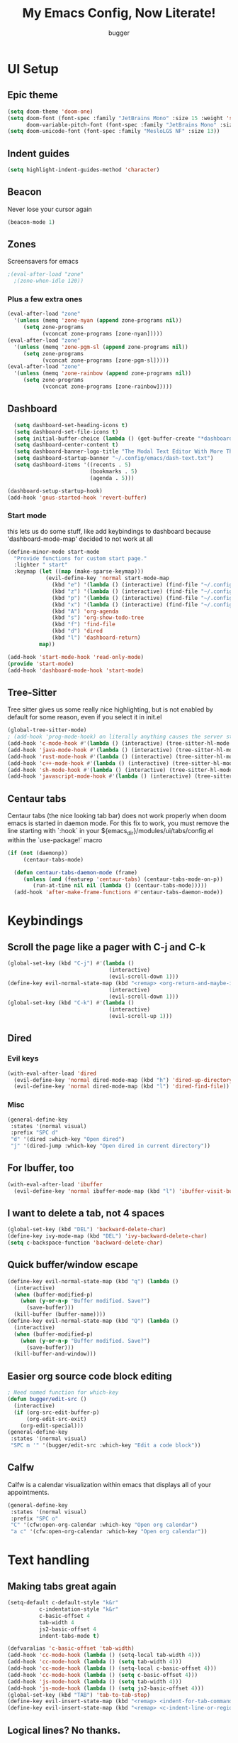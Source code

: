 
#+TITLE: My Emacs Config, Now Literate!
#+AUTHOR: bugger
#+STARTUP: showeverything

* UI Setup
** Epic theme
#+begin_src emacs-lisp
(setq doom-theme 'doom-one)
(setq doom-font (font-spec :family "JetBrains Mono" :size 15 :weight 'semi-light)
      doom-variable-pitch-font (font-spec :family "JetBrains Mono" :size 15))
(setq doom-unicode-font (font-spec :family "MesloLGS NF" :size 13))
#+end_src

** Indent guides
#+begin_src emacs-lisp
(setq highlight-indent-guides-method 'character)
#+end_src

** Beacon
Never lose your cursor again
#+begin_src emacs-lisp
(beacon-mode 1)
#+end_src

** Zones
Screensavers for emacs
#+begin_src emacs-lisp
;(eval-after-load "zone"
  ;(zone-when-idle 120))
#+end_src

*** Plus a few extra ones
#+begin_src emacs-lisp
(eval-after-load "zone"
  '(unless (memq 'zone-nyan (append zone-programs nil))
     (setq zone-programs
           (vconcat zone-programs [zone-nyan]))))
(eval-after-load "zone"
  '(unless (memq 'zone-pgm-sl (append zone-programs nil))
     (setq zone-programs
           (vconcat zone-programs [zone-pgm-sl]))))
(eval-after-load "zone"
  '(unless (memq 'zone-rainbow (append zone-programs nil))
     (setq zone-programs
           (vconcat zone-programs [zone-rainbow]))))
#+end_src

** Dashboard
#+begin_src emacs-lisp
  (setq dashboard-set-heading-icons t)
  (setq dashboard-set-file-icons t)
  (setq initial-buffer-choice (lambda () (get-buffer-create "*dashboard*")))
  (setq dashboard-center-content t)
  (setq dashboard-banner-logo-title "The Modal Text Editor With More Than Vim")
  (setq dashboard-startup-banner "~/.config/emacs/dash-text.txt")
  (setq dashboard-items '((recents . 5)
						  (bookmarks . 5)
						  (agenda . 5)))

(dashboard-setup-startup-hook)
(add-hook 'gnus-started-hook 'revert-buffer)
#+end_src

*** Start mode
this lets us do some stuff, like add keybindings to dashboard because 'dashboard-mode-map' decided to not work at all
#+begin_src emacs-lisp
(define-minor-mode start-mode
  "Provide functions for custom start page."
  :lighter " start"
  :keymap (let ((map (make-sparse-keymap)))
            (evil-define-key 'normal start-mode-map
              (kbd "e") '(lambda () (interactive) (find-file "~/.config/doom/config.org"))
              (kbd "z") '(lambda () (interactive) (find-file "~/.config/zsh/.zshrc"))
              (kbd "p") '(lambda () (interactive) (find-file "~/.config/polybar/config.ini"))
              (kbd "x") '(lambda () (interactive) (find-file "~/.config/xmonad/xmonad.hs"))
              (kbd "A") 'org-agenda
              (kbd "s") 'org-show-todo-tree
              (kbd "f") 'find-file
              (kbd "d") 'dired
              (kbd "l") 'dashboard-return)
          map))

(add-hook 'start-mode-hook 'read-only-mode)
(provide 'start-mode)
(add-hook 'dashboard-mode-hook 'start-mode)
#+end_src

** Tree-Sitter
Tree sitter gives us some really nice highlighting, but is not enabled by default for some reason, even if you select it in init.el
#+begin_src emacs-lisp
(global-tree-sitter-mode)
; (add-hook 'prog-mode-hook) on literally anything causes the server start to just not happen, so I have to do it like this instead
(add-hook 'c-mode-hook #'(lambda () (interactive) (tree-sitter-hl-mode 1)))
(add-hook 'java-mode-hook #'(lambda () (interactive) (tree-sitter-hl-mode 1)))
(add-hook 'rust-mode-hook #'(lambda () (interactive) (tree-sitter-hl-mode 1)))
(add-hook 'c++-mode-hook #'(lambda () (interactive) (tree-sitter-hl-mode 1)))
(add-hook 'sh-mode-hook #'(lambda () (interactive) (tree-sitter-hl-mode 1)))
(add-hook 'javascript-mode-hook #'(lambda () (interactive) (tree-sitter-hl-mode 1)))
#+end_src
** Centaur tabs
Centaur tabs (the nice looking tab bar) does not work properly when doom emacs is started in daemon mode.
For this fix to work, you must remove the line starting with `:hook` in your ${emacs_dir}/modules/ui/tabs/config.el within the `use-package!` macro
#+begin_src emacs-lisp
(if (not (daemonp))
	 (centaur-tabs-mode)

  (defun centaur-tabs-daemon-mode (frame)
	 (unless (and (featurep 'centaur-tabs) (centaur-tabs-mode-on-p))
		(run-at-time nil nil (lambda () (centaur-tabs-mode)))))
  (add-hook 'after-make-frame-functions #'centaur-tabs-daemon-mode))
#+end_src

* Keybindings
** Scroll the page like a pager with C-j and C-k
#+begin_src emacs-lisp
(global-set-key (kbd "C-j") #'(lambda ()
								(interactive)
								(evil-scroll-down 1)))
(define-key evil-normal-state-map (kbd "<remap> <org-return-and-maybe-indent") #'(lambda ()
								(interactive)
								(evil-scroll-down 1)))
(global-set-key (kbd "C-k") #'(lambda ()
								(interactive)
								(evil-scroll-up 1)))
#+end_src

** Dired
*** Evil keys
#+begin_src emacs-lisp
(with-eval-after-load 'dired
  (evil-define-key 'normal dired-mode-map (kbd "h") 'dired-up-directory)
  (evil-define-key 'normal dired-mode-map (kbd "l") 'dired-find-file)) ; use dired-open-file instead if using dired-open package
#+end_src

*** Misc
#+begin_src emacs-lisp
(general-define-key
 :states '(normal visual)
 :prefix "SPC d"
 "d" '(dired :which-key "Open dired")
 "j" '(dired-jump :which-key "Open dired in current directory"))
#+end_src

** For Ibuffer, too
#+begin_src emacs-lisp
(with-eval-after-load 'ibuffer
  (evil-define-key 'normal ibuffer-mode-map (kbd "l") 'ibuffer-visit-buffer))
#+end_src

** I want to delete a tab, not 4 spaces
#+begin_src emacs-lisp
(global-set-key (kbd "DEL") 'backward-delete-char)
(define-key ivy-mode-map (kbd "DEL") 'ivy-backward-delete-char)
(setq c-backspace-function 'backward-delete-char)
#+end_src

** Quick buffer/window escape
#+begin_src emacs-lisp
(define-key evil-normal-state-map (kbd "q") (lambda ()
  (interactive)
  (when (buffer-modified-p)
	(when (y-or-n-p "Buffer modified. Save?")
	  (save-buffer)))
  (kill-buffer (buffer-name))))
(define-key evil-normal-state-map (kbd "Q") (lambda ()
  (interactive)
  (when (buffer-modified-p)
	(when (y-or-n-p "Buffer modified. Save?")
	  (save-buffer)))
  (kill-buffer-and-window)))
#+end_src

** Easier org source code block editing
#+begin_src emacs-lisp
; Need named function for which-key
(defun bugger/edit-src ()
  (interactive)
  (if (org-src-edit-buffer-p)
      (org-edit-src-exit)
    (org-edit-special)))
(general-define-key
 :states '(normal visual)
 "SPC m '" '(bugger/edit-src :which-key "Edit a code block"))
#+end_src

** Calfw
Calfw is a calendar visualization within emacs that displays all of your appointments.
#+begin_src emacs-lisp
(general-define-key
 :states '(normal visual)
 :prefix "SPC o"
 "C" '(cfw:open-org-calendar :which-key "Open org calendar")
 "a c" '(cfw:open-org-calendar :which-key "Open org calendar"))
#+end_src

* Text handling
** Making tabs great again
#+begin_src emacs-lisp
(setq-default c-default-style "k&r"
	      c-indentation-style "k&r"
	      c-basic-offset 4
	      tab-width 4
	      js2-basic-offset 4
	      indent-tabs-mode t)

(defvaralias 'c-basic-offset 'tab-width)
(add-hook 'cc-mode-hook (lambda () (setq-local tab-width 4)))
(add-hook 'cc-mode-hook (lambda () (setq tab-width 4)))
(add-hook 'cc-mode-hook (lambda () (setq-local c-basic-offset 4)))
(add-hook 'cc-mode-hook (lambda () (setq c-basic-offset 4)))
(add-hook 'js-mode-hook (lambda () (setq tab-width 4)))
(add-hook 'js-mode-hook (lambda () (setq js2-basic-offset 4)))
(global-set-key (kbd "TAB") 'tab-to-tab-stop)
(define-key evil-insert-state-map (kbd "<remap> <indent-for-tab-command>") 'tab-to-tab-stop)
(define-key evil-insert-state-map (kbd "<remap> <c-indent-line-or-region>") 'tab-to-tab-stop)
#+end_src

** Logical lines? No thanks.
#+begin_src emacs-lisp
(define-key evil-normal-state-map (kbd "<remap> <evil-next-line>") 'evil-next-visual-line)
(define-key evil-normal-state-map (kbd "<remap> <evil-previous-line>") 'evil-previous-visual-line)
(define-key evil-motion-state-map (kbd "<remap> <evil-next-line>") 'evil-next-visual-line)
(define-key evil-motion-state-map (kbd "<remap> <evil-previous-line>") 'evil-previous-visual-line)
#+end_src

* Org Mode
** Bullets, no yucky asterisks
#+begin_src emacs-lisp
(use-package org-bullets)
(add-hook 'org-mode-hook (lambda () (org-bullets-mode 1)))
(setq org-hide-leading-stars t)
#+end_src

** Colors and header sizes
*** Doom-molokai colors and header sizes
#+begin_src emacs-lisp
; Pretty colors and sizes for org mode
(defun bugger/org-colors-doom-molokai ()
(dolist
	(face
	 '((org-level-1       1.7 "#fb2874" ultra-bold)
	   (org-level-2       1.6 "#fd971f" extra-bold)
	   (org-level-3       1.5 "#9c91e4" bold)
	   (org-level-4       1.4 "#268bd2" semi-bold)
	   (org-level-5       1.3 "#e74c3c" normal)
	   (org-level-6       1.2 "#b6e63e" normal)
	   (org-level-7       1.1 "#66d9ef" normal)
	   (org-level-8       1.0 "#e2c770" normal)
	   (org-table         1.0 "#d4d4d4" normal)
	   (org-table-header  1.0 "#d4d4d4" normal)
	   (org-link          1.3 "#9c91e4" normal)))
	(set-face-attribute (nth 0 face) nil :family 'JetBrainsMono :weight (nth 3 face) :height (nth 1 face) :foreground (nth 2 face)))
	(set-face-attribute 'org-table nil :family 'JetBrainsMono :weight 'normal :height 1.0 :foreground "#d4d4d4"))
#+end_src

*** Doom-one colors and header sizes
#+begin_src emacs-lisp
; thanks dt for this one
(defun dt/org-colors-doom-one ()
  "Enable Doom One colors for Org headers."
  (interactive)
  (dolist
      (face
       '((org-level-1 1.7 "#51afef" ultra-bold)
         (org-level-2 1.6 "#c678dd" extra-bold)
         (org-level-3 1.5 "#98be65" bold)
         (org-level-4 1.4 "#da8548" semi-bold)
         (org-level-5 1.3 "#5699af" normal)
         (org-level-6 1.2 "#a9a1e1" normal)
         (org-level-7 1.1 "#46d9ff" normal)
         (org-level-8 1.0 "#ff6c6b" normal)))
    (set-face-attribute (nth 0 face) nil :family 'JetBrainsMono :weight (nth 3 face) :height (nth 1 face) :foreground (nth 2 face)))
    (set-face-attribute 'org-table nil :family 'JetBrainsMono :weight 'normal :height 1.0 :foreground "#bfafdf"))
#+end_src

#+begin_src emacs-lisp
(dt/org-colors-doom-one)
#+end_src

** Org roam
*** My second brain in emacs
Org roam is a package that allows us to store large amounts of notes and keep track of them very efficiently
#+begin_src emacs-lisp
(setq org-roam-v2-ack t)
(setq org-roam-directory "~/org/notes")
(setq org-roam-completion-everywhere t)
(org-roam-db-autosync-enable)
#+end_src

** Org agenda
My calendar in emacs
#+begin_src emacs-lisp
(setq org-agenda-files (list "~/org/agenda/todo.org"
							 "~/org/agenda/homework.org"
							 "~/org/agenda/emacs.org"
							 "~/org/agenda/schedule.org"))
(setq org-agenda-weekend-days (list 5 6))
(setq org-agenda-start-on-weekday 0)
#+end_src

** Miscellaneous Variables
#+begin_src emacs-lisp
(setq org-ellipsis " ▼ ")
(setq org-directory "~/org")
#+end_src
* EMMS
EMMS is the Emacs Multimedia System, lets me control music from emacs
#+begin_src emacs-lisp
;(require 'emms-player-mpd)
(emms-all)
(setq emms-player-list '(emms-player-mpd)
      emms-info-functions '(emms-info-mpd emms-info-native)
      emms-player-mpd-server-name "localhost"
      emms-player-mpd-server-port "6600"
      emms-player-mpd-music-directory (concat (getenv "HOME") "/music"))
#+end_src

** Keybindings
Doom emacs doesn't come with any keybindings for emms, so I made my own.
All emms commands are prefixed with "SPC e"
#+begin_src emacs-lisp
(general-define-key
 :states '(normal visual)
 :prefix "SPC e"
 "e" '(emms-smart-browse :which-key "Open emms")
 "s" '(emms-shuffle :which-key "Shuffle the playlist")
 "h" '(emms-next :which-key "Play the next song")
 "l" '(emms-previous :which-key "Play the previous song")
 "SPC" '(emms-pause :which-key "Pause the music")
 "r" '(emms-random :which-key "Play a random song")
 "f" '(emms-play-file :which-key "Select a song to play"))
#+end_src

